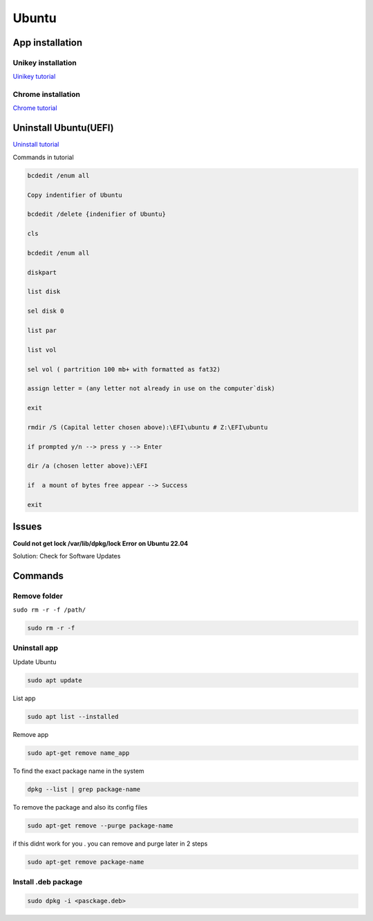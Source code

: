 Ubuntu
====================

App installation
------------------------

Unikey installation
~~~~~~~~~~~~~~~~~~~~~~~~~

`Uinikey tutorial <https://tuong.me/huong-dan-cai-dat-bo-go-tieng-viet-cho-ubuntu-ibus-unikey/>`_

Chrome installation
~~~~~~~~~~~~~~~~~~~~~~~~

`Chrome tutorial <https://linuxhint.com/install-google-chrome-on-ubuntu-22-04/>`_

Uninstall Ubuntu(UEFI)
---------------------------

`Uninstall tutorial <https://youtu.be/T71OKoph3YU>`_

Commands in tutorial

.. code-block:: bash

    bcdedit /enum all

    Copy indentifier of Ubuntu

    bcdedit /delete {indenifier of Ubuntu}

    cls

    bcdedit /enum all

    diskpart

    list disk

    sel disk 0

    list par

    list vol

    sel vol ( partrition 100 mb+ with formatted as fat32)

    assign letter = (any letter not already in use on the computer`disk)

    exit

    rmdir /S (Capital letter chosen above):\EFI\ubuntu # Z:\EFI\ubuntu

    if prompted y/n --> press y --> Enter

    dir /a (chosen letter above):\EFI

    if  a mount of bytes free appear --> Success

    exit

Issues
-----------

**Could not get lock /var/lib/dpkg/lock Error on Ubuntu 22.04** 

Solution: Check for Software Updates

Commands
---------------

Remove folder
~~~~~~~~~~~~~~~~

``sudo rm -r -f /path/``

.. code-block:: bash 

    sudo rm -r -f

Uninstall app
~~~~~~~~~~~~~~~~~

Update Ubuntu

.. code-block:: bash

    sudo apt update

List app

.. code-block:: bash

    sudo apt list --installed

Remove app

.. code-block:: bash

    sudo apt-get remove name_app 

To find the exact package name in the system

.. code-block:: bash

    dpkg --list | grep package-name

To remove the package and also its config files 

.. code-block:: bash
    
    sudo apt-get remove --purge package-name

if this didnt work for you . you can remove and purge later in 2 steps

.. code-block:: bash

    sudo apt-get remove package-name

Install .deb package
~~~~~~~~~~~~~~~~~~~~~~~~

.. code-block:: bash

    sudo dpkg -i <pasckage.deb>


